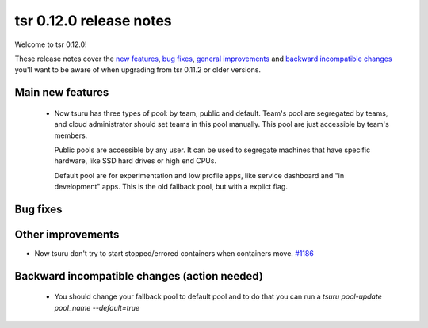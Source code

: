 .. Copyright 2015 tsuru authors. All rights reserved.
   Use of this source code is governed by a BSD-style
   license that can be found in the LICENSE file.

========================
tsr 0.12.0 release notes
========================

Welcome to tsr 0.12.0!

These release notes cover the `new features`_, `bug fixes`_, `general
improvements`_ and `backward incompatible changes`_ you'll want to be aware of
when upgrading from tsr 0.11.2 or older versions.

.. _`new features`: `Main new features`_
.. _`general improvements`: `Other improvements`_
.. _`backward incompatible changes`: `Backward incompatible changes (action needed)`_

Main new features
=================

    * Now tsuru has three types of pool: by team, public and default.
      Team's pool are segregated by teams, and cloud administrator should set
      teams in this pool manually. This pool are just accessible by team's
      members.

      Public pools are accessible by any user. It can be used to segregate
      machines that have specific hardware, like SSD hard drives or high end
      CPUs.
 
      Default pool are for experimentation and low profile apps,
      like service dashboard and "in development" apps.
      This is the old fallback pool, but with a explict flag.


Bug fixes
=========


Other improvements
==================

* Now tsuru don't try to start stopped/errored containers when containers move. `#1186
  <https://github.com/tsuru/tsuru/issues/1186>`_

Backward incompatible changes (action needed)
=============================================
    * You should change your fallback pool to default pool and to do that you
      can run a `tsuru pool-update pool_name --default=true`


